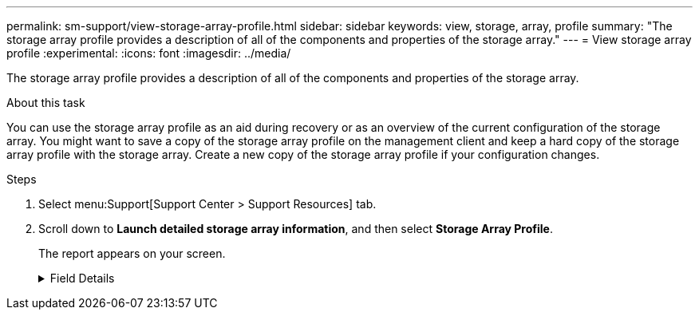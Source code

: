 ---
permalink: sm-support/view-storage-array-profile.html
sidebar: sidebar
keywords: view, storage, array, profile
summary: "The storage array profile provides a description of all of the components and properties of the storage array."
---
= View storage array profile
:experimental:
:icons: font
:imagesdir: ../media/

[.lead]
The storage array profile provides a description of all of the components and properties of the storage array.

.About this task

You can use the storage array profile as an aid during recovery or as an overview of the current configuration of the storage array. You might want to save a copy of the storage array profile on the management client and keep a hard copy of the storage array profile with the storage array. Create a new copy of the storage array profile if your configuration changes.

.Steps

. Select menu:Support[Support Center > Support Resources] tab.
. Scroll down to *Launch detailed storage array information*, and then select *Storage Array Profile*.
+
The report appears on your screen.
+
.Field Details
[%collapsible]
====

[cols="25h,~" options="header"]
|===
|Section| Description
a|
Storage Array
a|
Shows all of the options that you can configure and the system static options for your storage array. These options include the number of controllers, drive shelves, drives, disk pools, volume groups, volumes, and hot spare drives; the maximum number of drive shelves, drives, Solid State Disks (SSDs), and volumes allowed; the number of snapshot groups, snapshot images, snapshot volumes and consistency groups; information about features; information about firmware versions; information about the chassis serial number; AutoSupport status and AutoSupport schedule information;the settings for automatic support data collection and scheduled support data collection; the storage array World-Wide Identifier (WWID); and the media scan and cache settings.
a|
Storage
a|
Shows a list of all of the storage devices in the storage array. Depending on your storage array configuration, the Storage section might show these sub-sections.

** *Disk Pools* -- Shows a list of all of the disk pools in the storage array.
** *Volume Groups* -- Shows a list of all of the volume groups in the storage array. Volumes and free capacity are listed in the order in which they were created.
** *Volumes* -- Shows a list of all of the volumes in the storage array. The information listed includes the volume name, the volume status, the capacity, the RAID level, the volume group or disk pool, the drive type, and additional details.
** *Missing Volumes* -- Shows a list of all of the volumes in the storage array that currently have a missing status. The information listed includes the World Wide Identifier (WWID) for each missing volume.
a|
Copy Services
a|
Shows a list of all the copy services that are used for the storage array. Depending on your storage array configuration, the Copy Services section might show these sub-sections:

** *Volume Copies* -- Shows a list of all copy pairs in the storage array. The information listed includes the number of copies, the copy pair names, the status, the start timestamp, and additional details.
** *Snapshot Groups* -- Shows a list of all snapshot groups in the storage array.
** *Snapshot Images* -- Shows a list of all snapshots in the storage array.
** *Snapshot Volumes* -- Shows a list of all snapshot volumes in the storage array.
** *Consistency Groups* -- Shows a list of all consistency groups in the storage array.
** *Member Volumes* -- Shows a list of all consistency group member volumes in the storage array.
** *Mirror Groups* -- Shows a list of all mirrored volumes.
** *Reserved Capacity* -- Shows a list of all reserved capacity volumes in the storage array.
a|
Host Assignments
a|
Shows a list of host assignments in the storage array. The information listed includes the volume name, logical unit number (LUN), controller ID, host name or host cluster name, and volume status. Additional information listed includes topology definitions and host type definitions.
a|
Hardware
a|
Shows a list of all of the hardware in the storage array. Depending on your storage array configuration, the Hardware section might show these sub-sections.

** *Controllers* -- Shows a list of all of the controllers in the storage array and includes the controller location, status, and configuration. In addition, it includes drive channel information, host channel information, and Ethernet port information.
** *Drives* -- Shows a list of all of the drives in the storage array. The drives are listed in shelf ID, drawer ID, slot ID order. The information listed includes the shelf ID, the drawer ID, the slot ID, the status, the raw capacity, the media type, the interface type, the current data rate, the product ID, and the firmware version for each drive. The Drive section also includes drive channel information, hot spare coverage information, and wear life information (only for SSD drives). The wear life information includes the percent endurance used, which is the amount of data written to the SSD drives to date, divided by the total theoretical write limit for the drives.
** *Drive Channels* -- Shows information for all of the drive channels in the storage array. The information listed includes the channel status, the link status (if applicable), drive counts, and cumulative error counts.
** *Shelves* -- Shows information for all of the shelves in the storage array. The information listed includes drive types, and status information for each component of the shelf. Shelf components might include battery packs, Small Form-factor Pluggable (SFP) transceivers, power-fan canisters, or input/output module (IOM) canisters.
The Hardware section also shows the security key identifier if a security key is used by the storage array.
a|
Features
a|
Shows a list of the feature packs installed and maximum allowed number of snapshot groups, snapshots (legacy), and volumes per host or host cluster. The information in the Features section also includes Drive Security; that is, whether the storage array is security enabled or security disabled.
|===

. To search the storage array profile, type a search term in the *Find* text box, and then click *Find*.
+
All matching terms are highlighted. To scroll through all the results one at a time, continue to click *Find*.

. To save the storage array profile, click *Save*.
+
The file is saved in the Downloads folder for your browser with the name `storage-array-profile.txt`.

